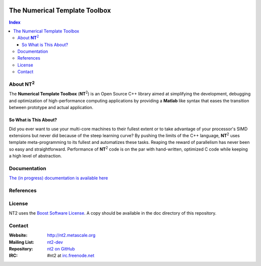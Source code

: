 	.. title:: NT2 - C++ High Performance Computing Made Easy


==============================
The Numerical Template Toolbox
==============================

.. image:: http://www.lri.fr/~falcou/nt2.png
   :align: right

.. contents:: Index

--------------------
About **NT**:sup:`2`
--------------------
The **Numerical Template Toolbox** (**NT**:sup:`2`) is an Open Source C++ library
aimed at simplifying the development, debugging and optimization of high-performance
computing applications by providing a **Matlab** like syntax that eases the transition
between prototype and actual application.

So What is This About?
:::::::::::::::::::::::
Did you ever want to use your multi-core machines to their fullest extent or to take
advantage of your processor's SIMD extensions but never did because of the
steep learning curve? By pushing the limits of the C++ language, **NT**:sup:`2`
uses template meta-programming to its fullest and automatizes these tasks. Reaping
the reward of parallelism has never been so easy and straightforward. Performance
of **NT**:sup:`2` code is on the par with hand-written, optimized C code while
keeping a high level of abstraction.

-------------
Documentation
-------------

`The (in progress) documentation is available here <http://nt2.metascale.fr/doc/html/>`_

----------
References
----------


----------
License
----------

NT2 uses the `Boost Software License <http://www.boost.org/LICENSE_1_0.txt>`_. A copy should be available in the doc directory of this repository.

----------
Contact
----------

:Website: http://nt2.metascale.org
:Mailing List: `nt2-dev <http://groups.google.com/group/nt2-dev>`_
:Repository: `nt2 on GitHub <http://github/MetaScale/nt2>`_
:IRC: #nt2 at `irc.freenode.net <http://freenode.net>`_
